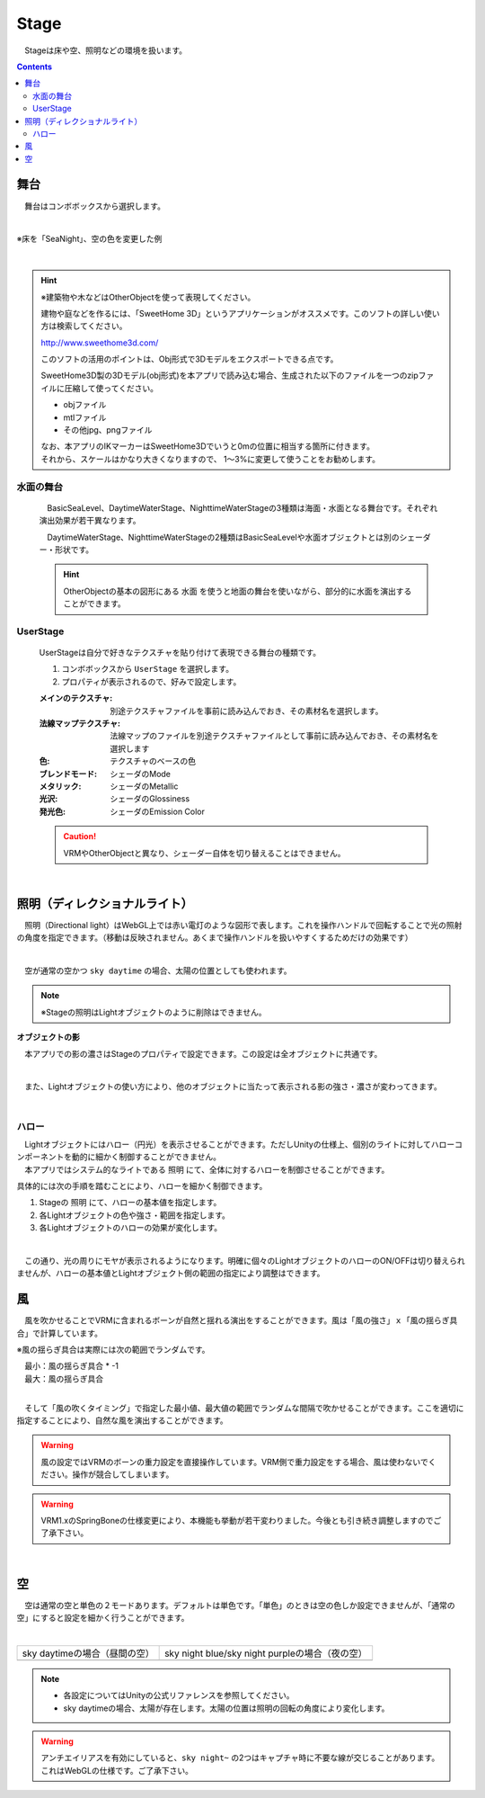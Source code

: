 .. index:: Stage

####################################
Stage
####################################


　Stageは床や空、照明などの環境を扱います。


.. contents::

舞台
^^^^^^^^^^^^^^^^^^^^^^^^^^^^^^^^^^^

　舞台はコンボボックスから選択します。

.. image:: ../img/operation_stage_1.png
    :align: center

|

※床を「SeaNight」、空の色を変更した例

.. image:: ../img/operation_stage_2.png
    :align: center

|

.. index::
    SweetHome 3D
    建物の3Dモデル

.. hint::
    ※建築物や木などはOtherObjectを使って表現してください。

    
    建物や庭などを作るには、「SweetHome 3D」というアプリケーションがオススメです。このソフトの詳しい使い方は検索してください。

    http://www.sweethome3d.com/

    このソフトの活用のポイントは、Obj形式で3Dモデルをエクスポートできる点です。

    SweetHome3D製の3Dモデル(obj形式)を本アプリで読み込む場合、生成された以下のファイルを一つのzipファイルに圧縮して使ってください。

    * objファイル
    * mtlファイル
    * その他jpg、pngファイル

    | なお、本アプリのIKマーカーはSweetHome3Dでいうと0mの位置に相当する箇所に付きます。
    | それから、スケールはかなり大きくなりますので、 1～3%に変更して使うことをお勧めします。



水面の舞台
----------------------

    　BasicSeaLevel、DaytimeWaterStage、NighttimeWaterStageの3種類は海面・水面となる舞台です。それぞれ演出効果が若干異なります。

    　DaytimeWaterStage、NighttimeWaterStageの2種類はBasicSeaLevelや水面オブジェクトとは別のシェーダー・形状です。

    ..
        角が丸い平面となっており、他の舞台より若干地平線（水平線）が低めとなっています

    .. hint::
        OtherObjectの基本の図形にある ``水面`` を使うと地面の舞台を使いながら、部分的に水面を演出することができます。


UserStage
----------------------

    UserStageは自分で好きなテクスチャを貼り付けて表現できる舞台の種類です。

    1. コンボボックスから ``UserStage`` を選択します。
    2. プロパティが表示されるので、好みで設定します。
    
    :メインのテクスチャ:
        別途テクスチャファイルを事前に読み込んでおき、その素材名を選択します。
    :法線マップテクスチャ:
        法線マップのファイルを別途テクスチャファイルとして事前に読み込んでおき、その素材名を選択します
    :色:
        テクスチャのベースの色
    :ブレンドモード:
        シェーダのMode
    :メタリック:
        シェーダのMetallic
    :光沢:
        シェーダのGlossiness
    :発光色:
        シェーダのEmission Color

    .. caution::
        VRMやOtherObjectと異なり、シェーダー自体を切り替えることはできません。

    |

.. index:: 照明
.. index:: ディレクショナルライト

照明（ディレクショナルライト）
^^^^^^^^^^^^^^^^^^^^^^^^^^^^^^^^

　照明（Directional light）はWebGL上では赤い電灯のような図形で表します。これを操作ハンドルで回転することで光の照射の角度を指定できます。（移動は反映されません。あくまで操作ハンドルを扱いやすくするためだけの効果です）

.. image:: ../img/operation_stage_3.png
    :align: center

|

　空が通常の空かつ ``sky daytime`` の場合、太陽の位置としても使われます。


.. note::
    ※Stageの照明はLightオブジェクトのように削除はできません。

.. index:: オブジェクトの影（オブジェクトの操作）

**オブジェクトの影**

　本アプリでの影の濃さはStageのプロパティで設定できます。この設定は全オブジェクトに共通です。

.. image:: ../img/operation_stage_6.png
    :align: center

|

　また、Lightオブジェクトの使い方により、他のオブジェクトに当たって表示される影の強さ・濃さが変わってきます。

|

ハロー
-------------

| 　Lightオブジェクトにはハロー（円光）を表示させることができます。ただしUnityの仕様上、個別のライトに対してハローコンポーネントを動的に細かく制御することができません。
| 　本アプリではシステム的なライトである ``照明`` にて、全体に対するハローを制御させることができます。

具体的には次の手順を踏むことにより、ハローを細かく制御できます。

1. Stageの ``照明`` にて、ハローの基本値を指定します。
2. 各Lightオブジェクトの色や強さ・範囲を指定します。
3. 各Lightオブジェクトのハローの効果が変化します。

.. image:: ../img/operation_light_2.png
    :align: center

|

　この通り、光の周りにモヤが表示されるようになります。明確に個々のLightオブジェクトのハローのON/OFFは切り替えられませんが、ハローの基本値とLightオブジェクト側の範囲の指定により調整はできます。


.. index:: 風（オブジェクトの操作）

風
^^^^^^^^^^^^^^^^

　風を吹かせることでVRMに含まれるボーンが自然と揺れる演出をすることができます。風は「風の強さ」ｘ「風の揺らぎ具合」で計算しています。


※風の揺らぎ具合は実際には次の範囲でランダムです。

| 　最小：風の揺らぎ具合 * -1
| 　最大：風の揺らぎ具合

.. image:: ../img/operation_stage_4.png
    :align: center

|

　そして「風の吹くタイミング」で指定した最小値、最大値の範囲でランダムな間隔で吹かせることができます。ここを適切に指定することにより、自然な風を演出することができます。


.. warning::
    風の設定ではVRMのボーンの重力設定を直接操作しています。VRM側で重力設定をする場合、風は使わないでください。操作が競合してしまいます。

.. warning::
    VRM1.xのSpringBoneの仕様変更により、本機能も挙動が若干変わりました。今後とも引き続き調整しますのでご了承下さい。  
 
|

.. index:: 空（オブジェクトの操作）

.. _operation_sky:

空
^^^^^^^^^^^^^^^^^^^


　空は通常の空と単色の２モードあります。デフォルトは単色です。「単色」のときは空の色しか設定できませんが、「通常の空」にすると設定を細かく行うことができます。


.. image:: ../img/operation_stage_5.png
    :align: center

|

.. |skydaytime| image:: ../img/prop_stage_2.png
.. |skynight| image:: ../img/prop_stage_3.png


.. csv-table::
    
    sky daytimeの場合（昼間の空）, sky night blue/sky night purpleの場合（夜の空）
    |skydaytime|,   |skynight|

.. note::
    * 各設定についてはUnityの公式リファレンスを参照してください。
    * sky daytimeの場合、太陽が存在します。太陽の位置は照明の回転の角度により変化します。

.. warning::
    アンチエイリアスを有効にしていると、``sky night~`` の2つはキャプチャ時に不要な線が交じることがあります。これはWebGLの仕様です。ご了承下さい。
